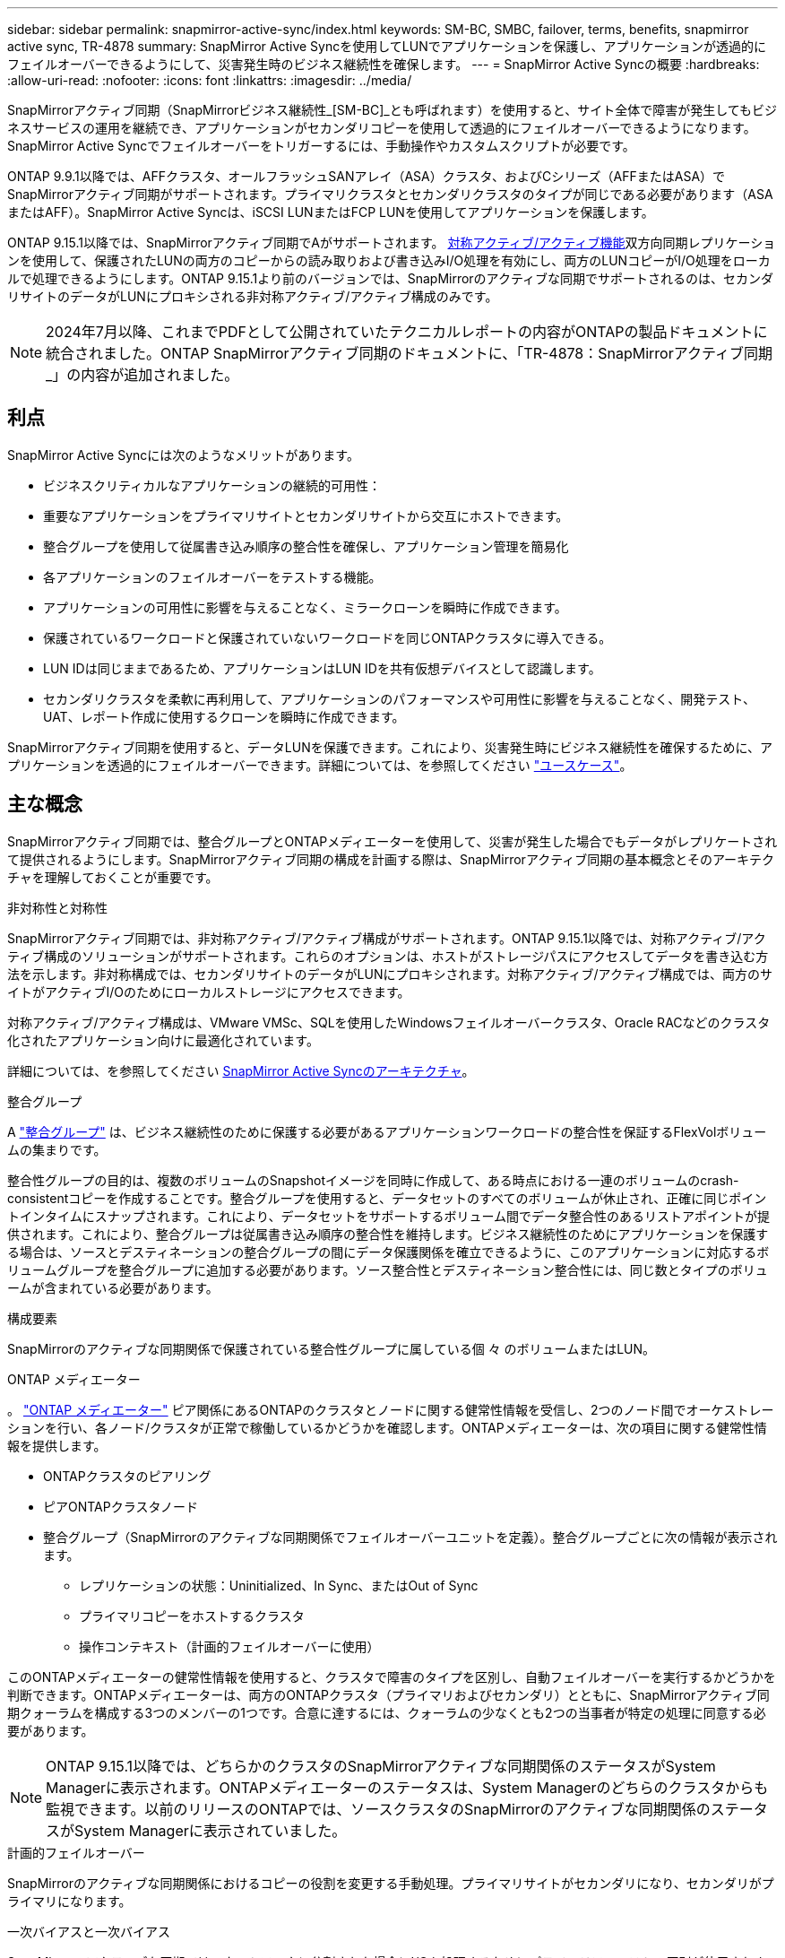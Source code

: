 ---
sidebar: sidebar 
permalink: snapmirror-active-sync/index.html 
keywords: SM-BC, SMBC, failover, terms, benefits, snapmirror active sync, TR-4878 
summary: SnapMirror Active Syncを使用してLUNでアプリケーションを保護し、アプリケーションが透過的にフェイルオーバーできるようにして、災害発生時のビジネス継続性を確保します。 
---
= SnapMirror Active Syncの概要
:hardbreaks:
:allow-uri-read: 
:nofooter: 
:icons: font
:linkattrs: 
:imagesdir: ../media/


[role="lead"]
SnapMirrorアクティブ同期（SnapMirrorビジネス継続性_[SM-BC]_とも呼ばれます）を使用すると、サイト全体で障害が発生してもビジネスサービスの運用を継続でき、アプリケーションがセカンダリコピーを使用して透過的にフェイルオーバーできるようになります。SnapMirror Active Syncでフェイルオーバーをトリガーするには、手動操作やカスタムスクリプトが必要です。

ONTAP 9.9.1以降では、AFFクラスタ、オールフラッシュSANアレイ（ASA）クラスタ、およびCシリーズ（AFFまたはASA）でSnapMirrorアクティブ同期がサポートされます。プライマリクラスタとセカンダリクラスタのタイプが同じである必要があります（ASAまたはAFF）。SnapMirror Active Syncは、iSCSI LUNまたはFCP LUNを使用してアプリケーションを保護します。

ONTAP 9.15.1以降では、SnapMirrorアクティブ同期でAがサポートされます。 xref:architecture-concept.html[対称アクティブ/アクティブ機能]双方向同期レプリケーションを使用して、保護されたLUNの両方のコピーからの読み取りおよび書き込みI/O処理を有効にし、両方のLUNコピーがI/O処理をローカルで処理できるようにします。ONTAP 9.15.1より前のバージョンでは、SnapMirrorのアクティブな同期でサポートされるのは、セカンダリサイトのデータがLUNにプロキシされる非対称アクティブ/アクティブ構成のみです。


NOTE: 2024年7月以降、これまでPDFとして公開されていたテクニカルレポートの内容がONTAPの製品ドキュメントに統合されました。ONTAP SnapMirrorアクティブ同期のドキュメントに、「TR-4878：SnapMirrorアクティブ同期_」の内容が追加されました。



== 利点

SnapMirror Active Syncには次のようなメリットがあります。

* ビジネスクリティカルなアプリケーションの継続的可用性：
* 重要なアプリケーションをプライマリサイトとセカンダリサイトから交互にホストできます。
* 整合グループを使用して従属書き込み順序の整合性を確保し、アプリケーション管理を簡易化
* 各アプリケーションのフェイルオーバーをテストする機能。
* アプリケーションの可用性に影響を与えることなく、ミラークローンを瞬時に作成できます。
* 保護されているワークロードと保護されていないワークロードを同じONTAPクラスタに導入できる。
* LUN IDは同じままであるため、アプリケーションはLUN IDを共有仮想デバイスとして認識します。
* セカンダリクラスタを柔軟に再利用して、アプリケーションのパフォーマンスや可用性に影響を与えることなく、開発テスト、UAT、レポート作成に使用するクローンを瞬時に作成できます。


SnapMirrorアクティブ同期を使用すると、データLUNを保護できます。これにより、災害発生時にビジネス継続性を確保するために、アプリケーションを透過的にフェイルオーバーできます。詳細については、を参照してください link:use-cases-concept.html["ユースケース"]。



== 主な概念

SnapMirrorアクティブ同期では、整合グループとONTAPメディエーターを使用して、災害が発生した場合でもデータがレプリケートされて提供されるようにします。SnapMirrorアクティブ同期の構成を計画する際は、SnapMirrorアクティブ同期の基本概念とそのアーキテクチャを理解しておくことが重要です。

.非対称性と対称性
SnapMirrorアクティブ同期では、非対称アクティブ/アクティブ構成がサポートされます。ONTAP 9.15.1以降では、対称アクティブ/アクティブ構成のソリューションがサポートされます。これらのオプションは、ホストがストレージパスにアクセスしてデータを書き込む方法を示します。非対称構成では、セカンダリサイトのデータがLUNにプロキシされます。対称アクティブ/アクティブ構成では、両方のサイトがアクティブI/Oのためにローカルストレージにアクセスできます。

対称アクティブ/アクティブ構成は、VMware VMSc、SQLを使用したWindowsフェイルオーバークラスタ、Oracle RACなどのクラスタ化されたアプリケーション向けに最適化されています。

詳細については、を参照してください xref:architecture-concept.html[SnapMirror Active Syncのアーキテクチャ]。

.整合グループ
A link:../consistency-groups/index.html["整合グループ"] は、ビジネス継続性のために保護する必要があるアプリケーションワークロードの整合性を保証するFlexVolボリュームの集まりです。

整合性グループの目的は、複数のボリュームのSnapshotイメージを同時に作成して、ある時点における一連のボリュームのcrash-consistentコピーを作成することです。整合グループを使用すると、データセットのすべてのボリュームが休止され、正確に同じポイントインタイムにスナップされます。これにより、データセットをサポートするボリューム間でデータ整合性のあるリストアポイントが提供されます。これにより、整合グループは従属書き込み順序の整合性を維持します。ビジネス継続性のためにアプリケーションを保護する場合は、ソースとデスティネーションの整合グループの間にデータ保護関係を確立できるように、このアプリケーションに対応するボリュームグループを整合グループに追加する必要があります。ソース整合性とデスティネーション整合性には、同じ数とタイプのボリュームが含まれている必要があります。

.構成要素
SnapMirrorのアクティブな同期関係で保護されている整合性グループに属している個 々 のボリュームまたはLUN。

.ONTAP メディエーター
。 link:../mediator/index.html["ONTAP メディエーター"] ピア関係にあるONTAPのクラスタとノードに関する健常性情報を受信し、2つのノード間でオーケストレーションを行い、各ノード/クラスタが正常で稼働しているかどうかを確認します。ONTAPメディエーターは、次の項目に関する健常性情報を提供します。

* ONTAPクラスタのピアリング
* ピアONTAPクラスタノード
* 整合グループ（SnapMirrorのアクティブな同期関係でフェイルオーバーユニットを定義）。整合グループごとに次の情報が表示されます。
+
** レプリケーションの状態：Uninitialized、In Sync、またはOut of Sync
** プライマリコピーをホストするクラスタ
** 操作コンテキスト（計画的フェイルオーバーに使用）




このONTAPメディエーターの健常性情報を使用すると、クラスタで障害のタイプを区別し、自動フェイルオーバーを実行するかどうかを判断できます。ONTAPメディエーターは、両方のONTAPクラスタ（プライマリおよびセカンダリ）とともに、SnapMirrorアクティブ同期クォーラムを構成する3つのメンバーの1つです。合意に達するには、クォーラムの少なくとも2つの当事者が特定の処理に同意する必要があります。


NOTE: ONTAP 9.15.1以降では、どちらかのクラスタのSnapMirrorアクティブな同期関係のステータスがSystem Managerに表示されます。ONTAPメディエーターのステータスは、System Managerのどちらのクラスタからも監視できます。以前のリリースのONTAPでは、ソースクラスタのSnapMirrorのアクティブな同期関係のステータスがSystem Managerに表示されていました。

.計画的フェイルオーバー
SnapMirrorのアクティブな同期関係におけるコピーの役割を変更する手動処理。プライマリサイトがセカンダリになり、セカンダリがプライマリになります。

.一次バイアスと一次バイアス
SnapMirrorのアクティブな同期では、ネットワークに分割された場合にI/Oを処理するためにプライマリファーストの原則が使用されます。

primary-biasは、SnapMirrorのアクティブな同期で保護されたデータセットの可用性を向上させる特別なクォーラムの実装です。プライマリコピーが使用可能な場合、両方のクラスタからONTAPメディエーターにアクセスできないときにプライマリバイアスが有効になります。

ONTAP 9.15.1以降では、SnapMirrorアクティブ同期でプライマリファーストとプライマリバイアスがサポートされます。プライマリコピーはSystem Managerで指定され、REST APIおよびCLIを使用して出力されます。

.自動計画外フェイルオーバー（AUFO）
ミラーコピーへのフェイルオーバーを実行する自動処理。この処理を実行するには、プライマリコピーを使用できないことを検出するためにONTAPメディエーターの支援が必要です。

.Out of Sync（OOS）
アプリケーションI/Oがセカンダリ・ストレージ・システムにレプリケートされていない場合は'**out of sync**と報告されます非同期ステータスは、セカンダリボリュームがプライマリ（ソース）と同期されておらず、SnapMirrorレプリケーションが実行されていないことを示します。

ミラーの状態が `Snapmirrored`は、サポートされていない処理が原因で転送が失敗したことを示しています。

SnapMirror Active Syncは自動再同期をサポートしており、コピーをInSync状態に戻すことができます。

ONTAP 9.15.1以降では、SnapMirrorアクティブ同期がサポートされます。 link:interoperability-reference.html#fan-out-configurations["ファンアウト構成での自動再構成"]。

.均一な構成と非均一な構成
* **均一なホストアクセス**は、両方のサイトのホストが両方のサイトのストレージクラスタへのすべてのパスに接続されていることを意味します。サイト間パスが複数の距離にわたってストレッチされている。
* **Non-uniform host access **は、各サイトのホストが同じサイトのクラスタにのみ接続されることを意味します。サイト間パスとストレッチパスは接続されません。



NOTE: SnapMirrorのアクティブな同期構成では、均一なホストアクセスがサポートされます。均一でないホストアクセスは、対称アクティブ/アクティブ構成でのみサポートされます。

.RPOはゼロです
RPOはRecovery Point Objective（目標復旧時点）の略で、所定の期間に許容可能とみなされるデータ損失量です。RPOがゼロの場合は、データ損失が許容されないことを意味します。

.RTOゼロ
RTOはRecovery Time Objective（目標復旧時間）の略で、システム停止、障害、またはその他のデータ損失イベントが発生した場合に、アプリケーションが無停止で通常の運用に復帰するのに許容される時間です。RTOゼロは、許容されるダウンタイムがないことを意味します。
